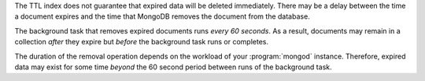 The TTL index does not guarantee that expired data will be deleted
immediately. There may be a delay between the time a document expires
and the time that MongoDB removes the document from the database.

The background task that removes expired documents runs *every 60
seconds*. As a result, documents may remain in a collection *after*
they expire but *before* the background task runs or completes.

The duration of the removal operation depends on the workload of
your :program:`mongod` instance. Therefore, expired data may exist
for some time *beyond* the 60 second period between runs of the
background task.
